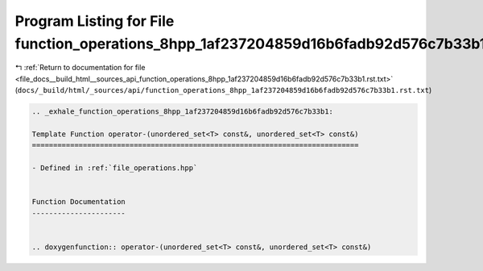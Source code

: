 
.. _program_listing_file_docs__build_html__sources_api_function_operations_8hpp_1af237204859d16b6fadb92d576c7b33b1.rst.txt:

Program Listing for File function_operations_8hpp_1af237204859d16b6fadb92d576c7b33b1.rst.txt
============================================================================================

|exhale_lsh| :ref:`Return to documentation for file <file_docs__build_html__sources_api_function_operations_8hpp_1af237204859d16b6fadb92d576c7b33b1.rst.txt>` (``docs/_build/html/_sources/api/function_operations_8hpp_1af237204859d16b6fadb92d576c7b33b1.rst.txt``)

.. |exhale_lsh| unicode:: U+021B0 .. UPWARDS ARROW WITH TIP LEFTWARDS

.. code-block:: cpp

   .. _exhale_function_operations_8hpp_1af237204859d16b6fadb92d576c7b33b1:
   
   Template Function operator-(unordered_set<T> const&, unordered_set<T> const&)
   =============================================================================
   
   - Defined in :ref:`file_operations.hpp`
   
   
   Function Documentation
   ----------------------
   
   
   .. doxygenfunction:: operator-(unordered_set<T> const&, unordered_set<T> const&)
